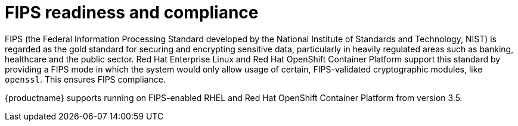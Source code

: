 [[fips-overview]]
= FIPS readiness and compliance 

FIPS (the Federal Information Processing Standard developed by the National Institute of Standards and Technology, NIST) is regarded as the gold standard for securing and encrypting sensitive data, particularly in heavily regulated areas such as banking, healthcare and the public sector. Red Hat Enterprise Linux and Red Hat OpenShift Container Platform support this standard by providing a FIPS mode in which the system would only allow usage of certain, FIPS-validated cryptographic modules, like `openssl`. This ensures FIPS compliance.

{productname} supports running on FIPS-enabled RHEL and Red Hat OpenShift Container Platform from version 3.5.
